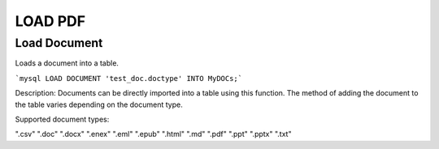 .. LOAD PDF
.. ==========

.. .. _load-document:

.. .. code:: mysql

..    LOAD DOCUMENT 'test_doc.doctype' INTO MyDOCs;

.. Documents can be directly imported into a table using this function. How the document is added to the table varies depending upon the document type.

.. Supported document types are: ".csv", ".doc", ".docx", ".enex", ".eml", ".epub", ".html", ".md", ".pdf", ".ppt", ".pptx", ".txt"



LOAD PDF
=========

Load Document
-------------

.. _load-document:

Loads a document into a table.

```mysql
LOAD DOCUMENT 'test_doc.doctype' INTO MyDOCs;```

Description:
Documents can be directly imported into a table using this function. The method of adding the document to the table varies depending on the document type.

Supported document types:

".csv"
".doc"
".docx"
".enex"
".eml"
".epub"
".html"
".md"
".pdf"
".ppt"
".pptx"
".txt"